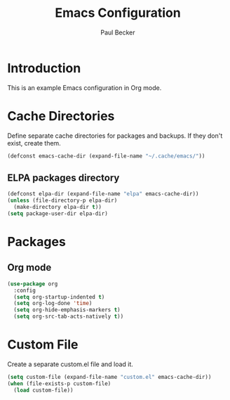 #+TITLE: Emacs Configuration
#+AUTHOR: Paul Becker
#+EMAIL: p@becker.kiwi
#+STARTUP: showall

* Introduction
  This is an example Emacs configuration in Org mode.

* Cache Directories
  Define separate cache directories for packages and backups. If they don't exist, create them.

  #+BEGIN_SRC emacs-lisp 
    (defconst emacs-cache-dir (expand-file-name "~/.cache/emacs/"))
  #+END_SRC

** ELPA packages directory
   #+BEGIN_SRC emacs-lisp
     (defconst elpa-dir (expand-file-name "elpa" emacs-cache-dir))
     (unless (file-directory-p elpa-dir)
       (make-directory elpa-dir t))
     (setq package-user-dir elpa-dir)
   #+END_SRC

* Packages
** Org mode
   #+BEGIN_SRC emacs-lisp
     (use-package org
       :config
       (setq org-startup-indented t)
       (setq org-log-done 'time)
       (setq org-hide-emphasis-markers t)
       (setq org-src-tab-acts-natively t))
   #+END_SRC

* Custom File
  Create a separate custom.el file and load it.
  #+BEGIN_SRC emacs-lisp
    (setq custom-file (expand-file-name "custom.el" emacs-cache-dir))
    (when (file-exists-p custom-file)
      (load custom-file))
  #+END_SRC

